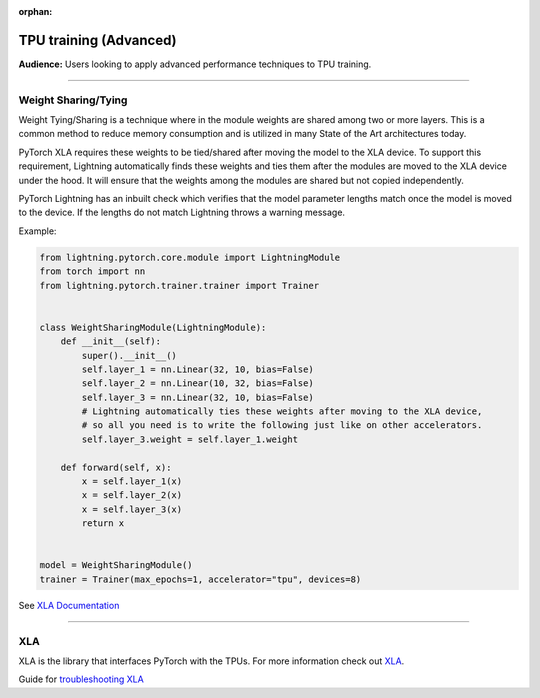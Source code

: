 :orphan:

TPU training (Advanced)
=======================
**Audience:** Users looking to apply advanced performance techniques to TPU training.

----

Weight Sharing/Tying
--------------------
Weight Tying/Sharing is a technique where in the module weights are shared among two or more layers.
This is a common method to reduce memory consumption and is utilized in many State of the Art
architectures today.

PyTorch XLA requires these weights to be tied/shared after moving the model to the XLA device.
To support this requirement, Lightning automatically finds these weights and ties them after
the modules are moved to the XLA device under the hood. It will ensure that the weights among
the modules are shared but not copied independently.

PyTorch Lightning has an inbuilt check which verifies that the model parameter lengths
match once the model is moved to the device. If the lengths do not match Lightning
throws a warning message.

Example:

.. code-block:: python

    from lightning.pytorch.core.module import LightningModule
    from torch import nn
    from lightning.pytorch.trainer.trainer import Trainer


    class WeightSharingModule(LightningModule):
        def __init__(self):
            super().__init__()
            self.layer_1 = nn.Linear(32, 10, bias=False)
            self.layer_2 = nn.Linear(10, 32, bias=False)
            self.layer_3 = nn.Linear(32, 10, bias=False)
            # Lightning automatically ties these weights after moving to the XLA device,
            # so all you need is to write the following just like on other accelerators.
            self.layer_3.weight = self.layer_1.weight

        def forward(self, x):
            x = self.layer_1(x)
            x = self.layer_2(x)
            x = self.layer_3(x)
            return x


    model = WeightSharingModule()
    trainer = Trainer(max_epochs=1, accelerator="tpu", devices=8)

See `XLA Documentation <https://github.com/pytorch/xla/blob/master/TROUBLESHOOTING.md#xla-tensor-quirks>`_

----

XLA
---
XLA is the library that interfaces PyTorch with the TPUs.
For more information check out `XLA <https://github.com/pytorch/xla>`_.

Guide for `troubleshooting XLA <https://github.com/pytorch/xla/blob/master/TROUBLESHOOTING.md>`_
